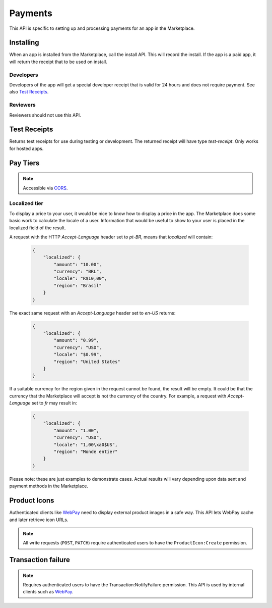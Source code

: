 .. _payment:

========
Payments
========

This API is specific to setting up and processing payments for an app in the
Marketplace.

Installing
==========

When an app is installed from the Marketplace, call the install API. This will
record the install. If the app is a paid app, it will return the receipt that
to be used on install.

.. http:post:: /api/v1/receipts/install/

    Returns a receipt if the app is paid and a receipt should be installed.

    **Request**:

    .. sourcecode:: http

        POST /api/v1/receipts/install/

    :param app: the id of the app being installed.

    **Response**:

    .. code-block:: json

        {"receipt": "eyJhbGciOiAiUlM1MT...[truncated]"}

    :statuscode 201: successfully completed.
    :statuscode 402: payment required.
    :statuscode 403: app is not public, install not allowed.

Developers
~~~~~~~~~~

Developers of the app will get a special developer receipt that is valid for
24 hours and does not require payment. See also `Test Receipts`_.

Reviewers
~~~~~~~~~

Reviewers should not use this API.

Test Receipts
=============

Returns test receipts for use during testing or development. The returned
receipt will have type `test-receipt`. Only works for hosted apps.

.. http:post:: /api/v1/receipts/test/

    Returns a receipt suitable for testing your app.

    **Request**:

    :param string manifest_url: the fully qualified URL to the manifest, including
        protocol.
    :param string receipt_type: one of ``ok``, ``expired``, ``invalid`` or ``refunded``.

    **Response**:

    .. code-block:: json

        {"receipt": "eyJhbGciOiAiUlM1MT...[truncated]"}

    :status 201: successfully completed.

Pay Tiers
==========

.. note:: Accessible via CORS_.

.. http:get:: /api/v1/webpay/prices/

    Gets a list of pay tiers from the Marketplace.

    **Request**

    :param provider: (optional) the payment provider. Current values: *bango*

    The standard :ref:`list-query-params-label`.

    **Response**

    :param meta: :ref:`meta-response-label`.
    :param objects: A :ref:`listing <objects-response-label>` of :ref:`apps <pay-tier-response-label>`.
    :statuscode 200: successfully completed.

.. _pay-tier-response-label:

.. http:get:: /api/v1/webpay/prices/(int:id)/

    **Response**

    .. code-block:: json

        {
            "name": "Tier 1",
            "prices": [{
                "amount": "0.99",
                "currency": "USD"
            }, {
                "amount": "0.69",
                "currency": "GBP"
            }],
            "localized": {},
            "resource_uri": "/api/v1/webpay/prices/1/"
        }

    :param localized: see `Localized tier`.
    :statuscode 200: successfully completed.


.. _localized-tier-label:

Localized tier
~~~~~~~~~~~~~~

To display a price to your user, it would be nice to know how to display a
price in the app. The Marketplace does some basic work to calculate the locale
of a user. Information that would be useful to show to your user is placed in
the localized field of the result.

A request with the HTTP *Accept-Language* header set to *pt-BR*, means that
*localized* will contain:

    .. code-block:: json

        {
            "localized": {
                "amount": "10.00",
                "currency": "BRL",
                "locale": "R$10,00",
                "region": "Brasil"
            }
        }

The exact same request with an *Accept-Language* header set to *en-US*
returns:

    .. code-block:: json

        {
            "localized": {
                "amount": "0.99",
                "currency": "USD",
                "locale": "$0.99",
                "region": "United States"
            }
        }

If a suitable currency for the region given in the request cannot be found, the
result will be empty. It could be that the currency that the Marketplace will
accept is not the currency of the country. For example, a request with
*Accept-Language* set to *fr* may result in:

    .. code-block:: json

        {
            "localized": {
                "amount": "1.00",
                "currency": "USD",
                "locale": "1,00\xa0$US",
                "region": "Monde entier"
            }
        }

Please note: these are just examples to demonstrate cases. Actual results will
vary depending upon data sent and payment methods in the Marketplace.

Product Icons
=============

Authenticated clients like `WebPay`_ need to display external product images in a
safe way. This API lets WebPay cache and later retrieve icon URLs.

.. note:: All write requests (``POST``, ``PATCH``) require authenticated users to have the
    ``ProductIcon:Create``  permission.


.. http:get:: /api/v1/webpay/product/icon/

    Gets a list of cached product icons.

    **Request**

    :param ext_url: Absolute external URL of product icon that was cached.
    :param ext_size: Height and width pixel value that was declared for this icon.
    :param size: Height and width pixel value that this icon was resized to.

    You may also request :ref:`list-query-params-label`.

    **Response**

    :param meta: :ref:`meta-response-label`.
    :param objects: A :ref:`listing <objects-response-label>` of :ref:`product icons <product-icon-response-label>`.
    :statuscode 200: successfully completed.

.. _product-icon-response-label:

.. http:get:: /api/v1/webpay/product/icon/(int:id)/

    **Response**

    .. code-block:: json

        {
            "url": "http://marketplace-cdn/product-icons/0/1.png",
            "resource_uri": "/api/v1/webpay/product/icon/1/",
            "ext_url": "http://appserver/media/icon.png",
            "ext_size": 64,
            "size": 64
        }

    :param url: Absolute URL of the cached product icon.
    :statuscode 200: successfully completed.

.. http:post:: /api/v1/webpay/product/icon/

    Post a new product icon URL that should be cached.
    This schedules an icon to be processed but does not return any object data.

    **Request**

    :param ext_url: Absolute external URL of product icon that should be cached.
    :param ext_size: Height and width pixel value that was declared for this icon.
    :param size: Height and width pixel value that this icon should be resized to.

    **Response**

    :statuscode 202: New icon accepted. Deferred processing will begin.
    :statuscode 400: Some required fields were missing or invalid.
    :statuscode 401: The API user is unauthorized to cache product icons.


Transaction failure
===================

.. note:: Requires authenticated users to have the Transaction:NotifyFailure
    permission. This API is used by internal clients such as WebPay_.

.. http:patch:: /api/v1/webpay/failure/(int:transaction_id)/

    Notify the app developers that our attempts to call the postback or
    chargebacks URLs from `In-app Payments`_ failed. This will send an
    email to the app developers.

    **Response**

    :status 202: Notification will be sent.
    :statuscode 401: The API user is not authorized to report failures.

.. _CORS: https://developer.mozilla.org/en-US/docs/HTTP/Access_control_CORS
.. _WebPay: https://github.com/mozilla/webpay
.. _In-app Payments: https://developer.mozilla.org/en-US/docs/Apps/Publishing/In-app_payments
